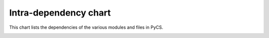 Intra-dependency chart
======================

This chart lists the dependencies of the various modules and files in PyCS.


.. image:: ../_static/pycschart.png
	:align: center
